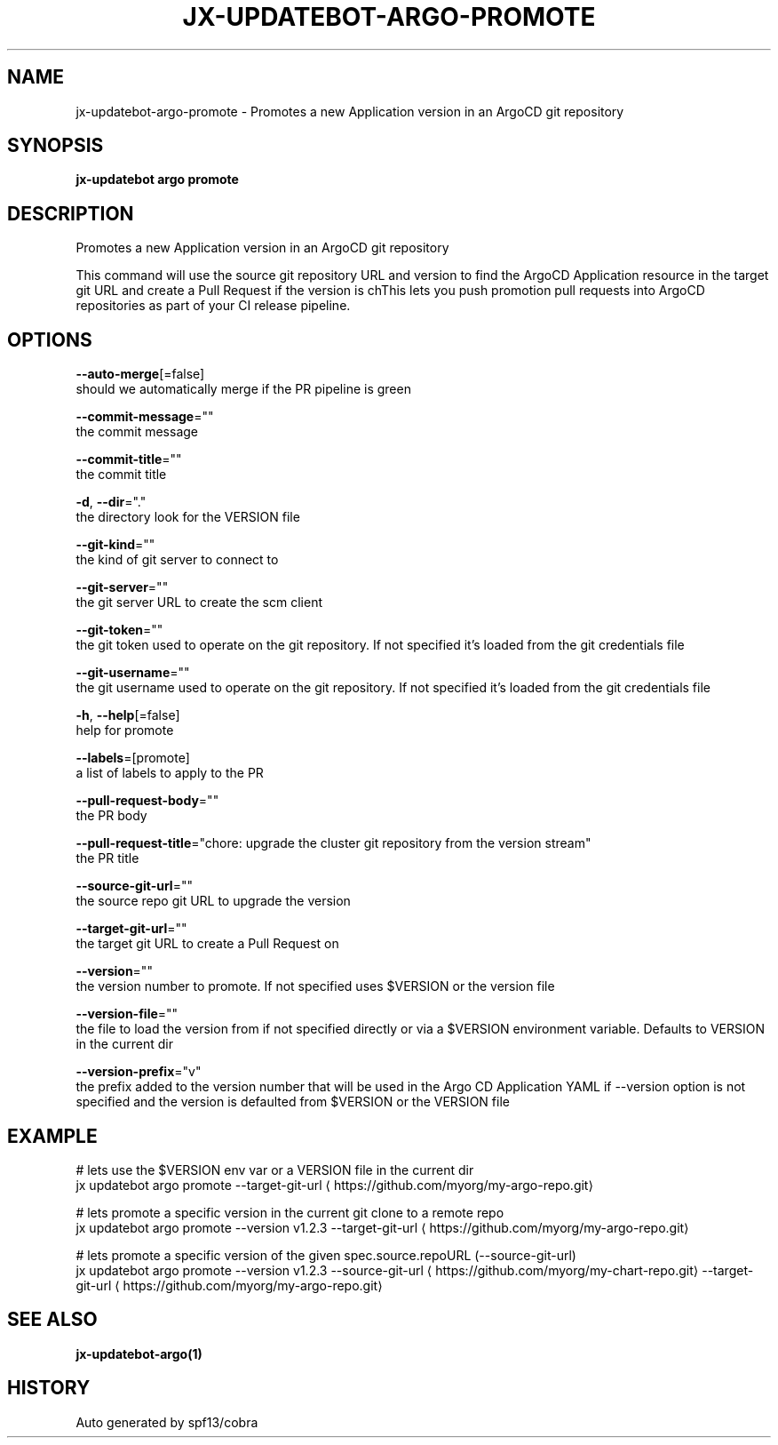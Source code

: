 .TH "JX-UPDATEBOT\-ARGO\-PROMOTE" "1" "" "Auto generated by spf13/cobra" "" 
.nh
.ad l


.SH NAME
.PP
jx\-updatebot\-argo\-promote \- Promotes a new Application version in an ArgoCD git repository


.SH SYNOPSIS
.PP
\fBjx\-updatebot argo promote\fP


.SH DESCRIPTION
.PP
Promotes a new Application version in an ArgoCD git repository

.PP
This command will use the source git repository URL and version to find the ArgoCD Application resource in the target git URL and create a Pull Request if the version is chThis lets you push promotion pull requests into ArgoCD repositories as part of your CI release pipeline.


.SH OPTIONS
.PP
\fB\-\-auto\-merge\fP[=false]
    should we automatically merge if the PR pipeline is green

.PP
\fB\-\-commit\-message\fP=""
    the commit message

.PP
\fB\-\-commit\-title\fP=""
    the commit title

.PP
\fB\-d\fP, \fB\-\-dir\fP="."
    the directory look for the VERSION file

.PP
\fB\-\-git\-kind\fP=""
    the kind of git server to connect to

.PP
\fB\-\-git\-server\fP=""
    the git server URL to create the scm client

.PP
\fB\-\-git\-token\fP=""
    the git token used to operate on the git repository. If not specified it's loaded from the git credentials file

.PP
\fB\-\-git\-username\fP=""
    the git username used to operate on the git repository. If not specified it's loaded from the git credentials file

.PP
\fB\-h\fP, \fB\-\-help\fP[=false]
    help for promote

.PP
\fB\-\-labels\fP=[promote]
    a list of labels to apply to the PR

.PP
\fB\-\-pull\-request\-body\fP=""
    the PR body

.PP
\fB\-\-pull\-request\-title\fP="chore: upgrade the cluster git repository from the version stream"
    the PR title

.PP
\fB\-\-source\-git\-url\fP=""
    the source repo git URL to upgrade the version

.PP
\fB\-\-target\-git\-url\fP=""
    the target git URL to create a Pull Request on

.PP
\fB\-\-version\fP=""
    the version number to promote. If not specified uses $VERSION or the version file

.PP
\fB\-\-version\-file\fP=""
    the file to load the version from if not specified directly or via a $VERSION environment variable. Defaults to VERSION in the current dir

.PP
\fB\-\-version\-prefix\fP="v"
    the prefix added to the version number that will be used in the Argo CD Application YAML if \-\-version option is not specified and the version is defaulted from $VERSION or the VERSION file


.SH EXAMPLE
.PP
# lets use the $VERSION env var or a VERSION file in the current dir
  jx updatebot argo promote \-\-target\-git\-url 
\[la]https://github.com/myorg/my-argo-repo.git\[ra]

.PP
# lets promote a specific version in the current git clone to a remote repo
  jx updatebot argo promote \-\-version v1.2.3 \-\-target\-git\-url 
\[la]https://github.com/myorg/my-argo-repo.git\[ra]

.PP
# lets promote a specific version of the given spec.source.repoURL (\-\-source\-git\-url)
  jx updatebot argo promote \-\-version v1.2.3 \-\-source\-git\-url 
\[la]https://github.com/myorg/my-chart-repo.git\[ra] \-\-target\-git\-url 
\[la]https://github.com/myorg/my-argo-repo.git\[ra]


.SH SEE ALSO
.PP
\fBjx\-updatebot\-argo(1)\fP


.SH HISTORY
.PP
Auto generated by spf13/cobra

